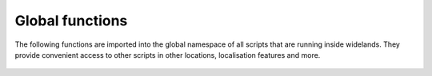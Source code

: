 Global functions
======================

The following functions are imported into the global namespace
of all scripts that are running inside widelands. They provide convenient
access to other scripts in other locations, localisation features and more.


    .. function:: use(ns, script)

        Includes the script referenced at the caller location. Use this
        to factor your scripts into smaller parts.

        :arg ns:
            The namespace were the imported script resides. Can be any of
                :const:`maps`
                    The script is in the ``scripting/`` directory of the current map.

        :type ns: :class:`string`
        :arg script: The filename of the string without the extension ``.lua``.
        :type script: :class:`string`
        :returns: :const:`nil`

